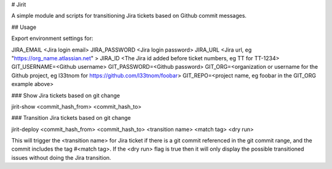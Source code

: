 # Jirit

A simple module and scripts for transitioning Jira tickets based on Github commit messages.

## Usage

Export environment settings for:

JIRA_EMAIL <Jira login email>
JIRA_PASSWORD <Jira login password>
JIRA_URL <Jira url, eg "https://org_name.atlassian.net" >
JIRA_ID <The Jira id added before ticket numbers, eg TT for TT-1234>
GIT_USERNAME=<Github username>
GIT_PASSWORD=<Github password>
GIT_ORG=<organization or username for the Github project, eg l33tnom for https://github.com/l33tnom/foobar>
GIT_REPO=<project name, eg foobar in the GIT_ORG example above>

### Show Jira tickets based on git change

jirit-show <commit_hash_from> <commit_hash_to>

### Transition Jira tickets based on git change

jirit-deploy <commit_hash_from> <commit_hash_to> <transition name> <match tag> <dry run>

This will trigger the <transition name> for Jira ticket if there is a git commit referenced in the git commit range, and the commit includes the tag #<match tag>. If the <dry run> flag is true then it will only display the possible transitioned issues without doing the Jira transition.



